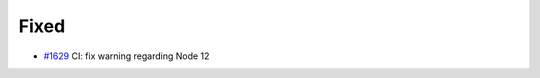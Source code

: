 .. _#1629: https://github.com/fox0430/moe/pull/1629
.. A new scriv changelog fragment.
..
.. Uncomment the header that is right (remove the leading dots).
..
.. Added
.. .....
..
.. - A bullet item for the Added category.
..
.. Changed
.. .......
..
.. - A bullet item for the Changed category.
..
.. Deprecated
.. ..........
..
.. - A bullet item for the Deprecated category.
..
Fixed
.....

- `#1629`_ CI:  fix warning regarding Node 12

.. Removed
.. .......
..
.. - A bullet item for the Removed category.
..
.. Security
.. ........
..
.. - A bullet item for the Security category.
..
